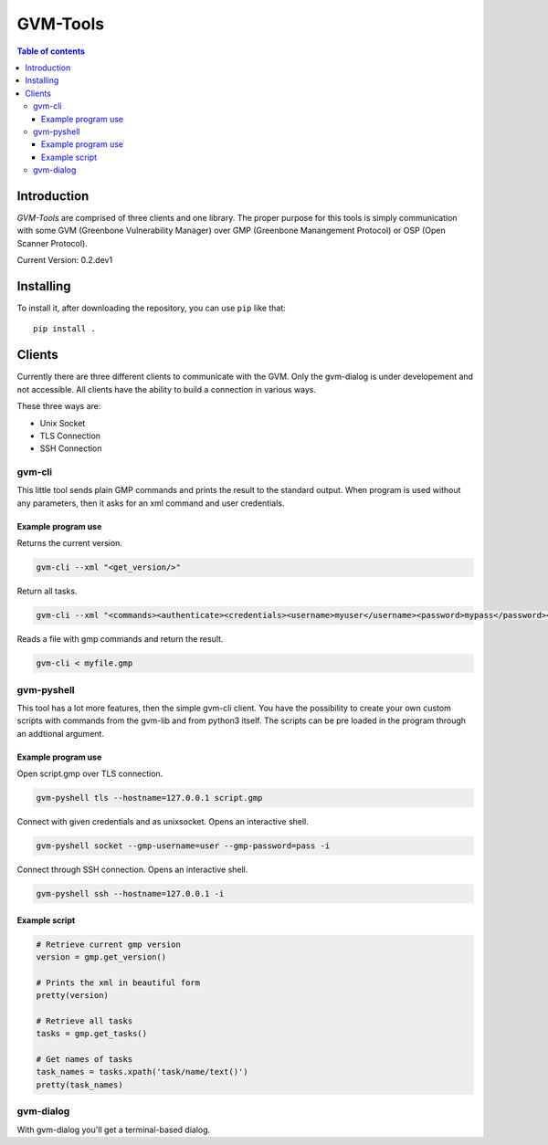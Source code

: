 ================
GVM-Tools
================

.. contents:: Table of contents

Introduction
~~~~~~~~~~~~

*GVM-Tools* are comprised of three clients and one library.
The proper purpose for this tools is simply communication with some
GVM (Greenbone Vulnerability Manager) over GMP (Greenbone Manangement Protocol) or OSP (Open Scanner Protocol).

Current Version: 0.2.dev1

Installing
~~~~~~~~~~~~


To install it, after downloading the repository, you can use ``pip`` like that::

    pip install .

Clients
~~~~~~~
Currently there are three different clients to communicate with the GVM.
Only the gvm-dialog is under developement and not accessible.
All clients have the ability to build a connection in various ways.

These three ways are:

* Unix Socket
* TLS Connection
* SSH Connection

gvm-cli
#######
This little tool sends plain GMP commands and prints the result to the standard output. When program is used without any parameters, then it asks for an xml command and user credentials.

Example program use
-------------------
Returns the current version.

.. code-block:: bash

    gvm-cli --xml "<get_version/>"

Return all tasks.

.. code-block:: bash

    gvm-cli --xml "<commands><authenticate><credentials><username>myuser</username><password>mypass</password></credentials></authenticate><get_tasks/></commands>"


Reads a file with gmp commands and return the result.

.. code-block:: bash

    gvm-cli < myfile.gmp

gvm-pyshell
###########
This tool has a lot more features, then the simple gvm-cli client. You have the possibility to create your own custom scripts with commands from the gvm-lib and from python3 itself. The scripts can be pre loaded in the program through an addtional argument.

Example program use
-------------------
Open script.gmp over TLS connection.

.. code-block:: bash

    gvm-pyshell tls --hostname=127.0.0.1 script.gmp

Connect with given credentials and as unixsocket. Opens an interactive shell.

.. code-block:: bash

    gvm-pyshell socket --gmp-username=user --gmp-password=pass -i

Connect through SSH connection. Opens an interactive shell.

.. code-block:: bash

    gvm-pyshell ssh --hostname=127.0.0.1 -i


Example script
---------------

.. code-block:: python

    # Retrieve current gmp version
    version = gmp.get_version()

    # Prints the xml in beautiful form
    pretty(version)

    # Retrieve all tasks
    tasks = gmp.get_tasks()

    # Get names of tasks
    task_names = tasks.xpath('task/name/text()')
    pretty(task_names)

gvm-dialog
##########
With gvm-dialog you'll get a terminal-based dialog.
